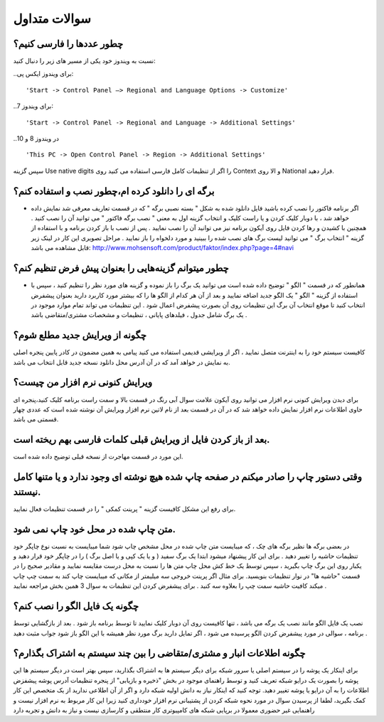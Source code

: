 سوالات متداول
===============
چطور عددها را فارسی کنیم؟
-----------------------------
نسبت به ویندوز خود یکی از مسیر های زیر را دنبال کنید:

..برای ویندوز ایکس پی::

'Start -> Control Panel –> Regional and Language Options -> Customize'

..برای ویندوز 7::

'Start -> Control Panel -> Regional and Language -> Additional Settings'

..در ویندوز 8 و 10 ::

'This PC -> Open Control Panel -> Region -> Additional Settings'

سپس گزینه Use native digits را اگر از تنظیمات کامل فارسی استفاده می کنید روی Context و الا روی National قرار دهید.

برگه ای را دانلود کرده ام،چطور نصب و استفاده کنم؟
--------------------------------------------------------
- اگر برنامه فاکتور را نصب کرده باشید فایل دانلود شده به شکل " بسته نصبی برگه " که در قسمت تعاریف معرفی شد نمایش داده خواهد شد ، با دوبار کلیک کردن و یا راست کلیک و انتخاب گزینه اول به معنی " نصب برگه فاکتور " می توانید آن را نصب کنید . همچنین با کشیدن و رها کردن فایل روی آیکون برنامه نیز می توانید آن را نصب نمایید . پس از نصب با باز کردن برنامه و با استفاده از گزینه " انتخاب برگ " می توانید لیست برگ های نصب شده را ببینید و مورد دلخواه را باز نمایید . مراحل تصویری این کار در لینک زیر قابل مشاهده می باشد:    http://www.mohsensoft.com/product/faktor/index.php?page=4#navi

چطور میتوانم گزینه‌هایی را بعنوان پیش فرض تنظیم کنم؟
-----------------------------------------------------
- همانطور که در قسمت " الگو " توضیح داده شده است می توانید یک برگ را باز نموده و گزینه های مورد نظر را تنظیم کنید ، سپس با استفاده از گزینه "  الگو " یک الگو جدید اضافه نمایید و بعد از آن هر کدام از الگو ها را که بیشتر مورد کاربرد دارید بعنوان پیشفرض انتخاب کنید تا موقع انتخاب آن برگ این تنظیمات روی آن بصورت پیشفرض اعمال شود . این تنظیمات می تواند تمام موارد موجود در یک برگ شامل جدول ، فیلدهای پایانی ، تنظیمات و مشخصات مشتری/متقاضی باشد .

چگونه از ویرایش جدید مطلع شوم؟
-----------------------------------
کافیست سیستم خود را به اینترنت متصل نمایید ، اگر از ویرایشی قدیمی استفاده می کنید پیامی به همین مضمون در کادر پایین پنجره اصلی به نمایش در خواهد آمد که در آن آدرس محل دانلود نسخه جدید قابل انتخاب می باشد.

ویرایش کنونی نرم افزار من چیست؟
-----------------------------------
برای دیدن ویرایش کنونی نرم افزار می توانید روی آیکون علامت سوال آبی رنگ در قسمت بالا و سمت راست برنامه کلیک کنید،پنجره ای حاوی اطلاعات نرم افزار نمایش داده خواهد شد که در آن در قسمت بعد از نام لاتین نرم افزار ویرایش آن نوشته شده است که عددی چهار قسمتی می باشد.

بعد از باز کردن فایل از ویرایش قبلی کلمات فارسی بهم ریخته است.
----------------------------------------------------------------
این مورد در قسمت مهاجرت از نسخه قبلی توضیح داده شده است.

وقتی دستور چاپ را صادر میکنم در صفحه چاپ شده هیچ نوشته ای وجود ندارد و یا متنها کامل نیستند.
-----------------------------------------------------------------------------------------------
برای رفع این مشکل کافیست گزینه " پرینت کمکی " را در قسمت تنظیمات فعال نمایید.

متن چاپ شده در محل خود چاپ نمی شود.
-------------------------------------
در بعضی برگه ها نظیر برگه های چک ، که میبایست متن چاپ شده در محل مشخص چاپ شود شما میبایست به نسبت نوع چاپگر خود تنظیمات حاشیه را تغییر دهید . برای این کار پیشنهاد میشود ابتدا یک برگ سفید ( و یا یک کپی و یا اصل برگ ) را در چاپگر خود قرار دهید و یکبار روی این برگ چاپ بگیرید ، سپس توسط یک خط کش محل چاپ متن ها را نسبت به محل درست مقایسه نمایید و مقادیر صحیح را در قسمت "حاشیه ها" در نوار تنظیمات  بنویسید. برای مثال اگر پرینت خروجی سه میلیمتر از مکانی که میبایست چاپ کند به سمت چپ چاپ میکند کافیت حاشیه سمت چپ را بعلاوه سه کنید . برای پیشفرض کردن این تنظیمات به سوال 3 همین بخش مراجعه نمایید .

چگونه یک فایل الگو را نصب کنم؟
-------------------------------
نصب یک فایل الگو مانند نصب یک برگه می باشد ، تنها کافیست روی آن دوبار کلیک نمایید تا توسط برنامه باز شود . بعد از بازگشایی توسط برنامه ، سوالی در مورد پیشفرض کردن الگو پرسیده می شود ، اگر تمایل دارید برگ مورد نظر همیشه با این الگو باز شود جواب مثبت دهید .


چگونه اطلاعات انبار و مشتری/متقاضی را بین چند سیستم به اشتراک بگذارم؟
--------------------------------------------------------------------------
برای اینکار یک پوشه را در سیستم اصلی یا سرور شبکه برای دیگر سیستم ها به اشتراک بگذارید، سپس بهتر است در دیگر سیستم ها این پوشه را بصورت یک درایو شبکه تعریف کنید و توسط راهنمای موجود در بخش "ذخیره و بازیابی" از پنجره تنظیمات آدرس پوشه پیشفزض اطلاعات را به آن درایو یا پوشه تغییر دهید. توجه کنید که اینکار نیاز به دانش اولیه شبکه دارد و اگر از آن اطلاعی ندارید از یک متخصص این کار کمک بگیرید، لطفا از پرسیدن سوال در مورد نحوه شبکه کردن از پشتیبانی نرم افزار خودداری کنید زیرا این کار مربوط به نرم افزار نیست و راهنمایی غیر حضوری معمولا در برپایی شبکه های کامپیوتری کار منتطقی و کارسازی نیست و نیاز به دانش و تجربه دارد 



















